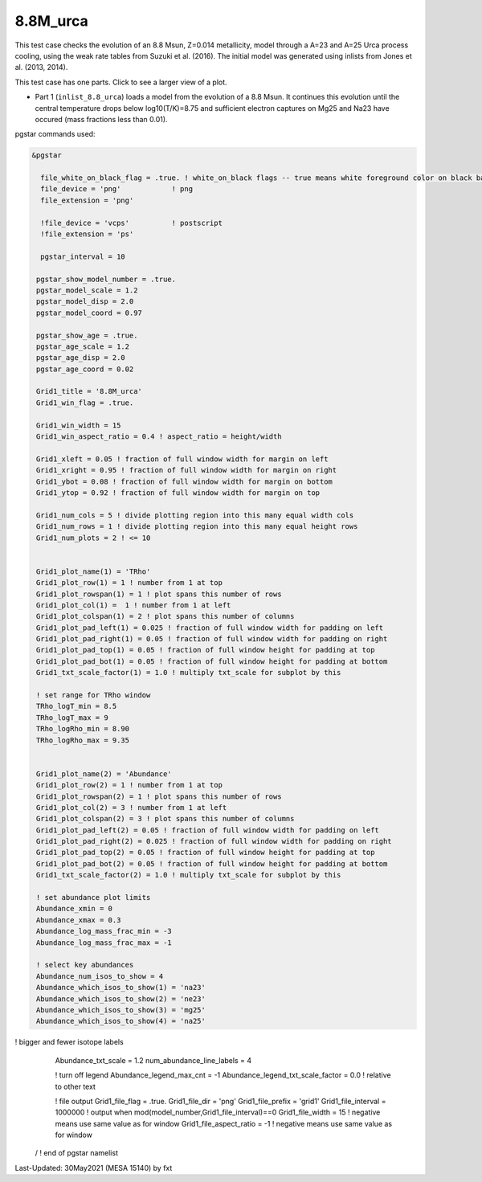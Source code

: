 .. _8.8M_urca:

*********
8.8M_urca
*********

This test case checks the evolution of an 8.8 Msun, Z=0.014 metallicity, model through a A=23 and A=25 Urca process cooling,
using the weak rate tables from Suzuki et al. (2016). The initial model was generated using inlists from Jones et al. (2013, 2014).


This test case has one parts. Click to see a larger view of a plot.

* Part 1 (``inlist_8.8_urca``) loads a model from the evolution of a 8.8 Msun. It continues this evolution until the central temperature drops below log10(T/K)=8.75 and sufficient electron captures on Mg25 and Na23 have occured (mass fractions less than 0.01).

.. image:: ../../../star/test_suite/8.8M_urca/docs/grid1000166.svg
   :scale: 100%

pgstar commands used:

.. code-block:: console

 &pgstar

   file_white_on_black_flag = .true. ! white_on_black flags -- true means white foreground color on black background
   file_device = 'png'            ! png
   file_extension = 'png'

   !file_device = 'vcps'          ! postscript
   !file_extension = 'ps'

   pgstar_interval = 10

  pgstar_show_model_number = .true.
  pgstar_model_scale = 1.2
  pgstar_model_disp = 2.0
  pgstar_model_coord = 0.97

  pgstar_show_age = .true.
  pgstar_age_scale = 1.2
  pgstar_age_disp = 2.0
  pgstar_age_coord = 0.02

  Grid1_title = '8.8M_urca'
  Grid1_win_flag = .true.

  Grid1_win_width = 15
  Grid1_win_aspect_ratio = 0.4 ! aspect_ratio = height/width

  Grid1_xleft = 0.05 ! fraction of full window width for margin on left
  Grid1_xright = 0.95 ! fraction of full window width for margin on right
  Grid1_ybot = 0.08 ! fraction of full window width for margin on bottom
  Grid1_ytop = 0.92 ! fraction of full window width for margin on top

  Grid1_num_cols = 5 ! divide plotting region into this many equal width cols
  Grid1_num_rows = 1 ! divide plotting region into this many equal height rows
  Grid1_num_plots = 2 ! <= 10


  Grid1_plot_name(1) = 'TRho'
  Grid1_plot_row(1) = 1 ! number from 1 at top
  Grid1_plot_rowspan(1) = 1 ! plot spans this number of rows
  Grid1_plot_col(1) =  1 ! number from 1 at left
  Grid1_plot_colspan(1) = 2 ! plot spans this number of columns
  Grid1_plot_pad_left(1) = 0.025 ! fraction of full window width for padding on left
  Grid1_plot_pad_right(1) = 0.05 ! fraction of full window width for padding on right
  Grid1_plot_pad_top(1) = 0.05 ! fraction of full window height for padding at top
  Grid1_plot_pad_bot(1) = 0.05 ! fraction of full window height for padding at bottom
  Grid1_txt_scale_factor(1) = 1.0 ! multiply txt_scale for subplot by this

  ! set range for TRho window
  TRho_logT_min = 8.5
  TRho_logT_max = 9
  TRho_logRho_min = 8.90
  TRho_logRho_max = 9.35


  Grid1_plot_name(2) = 'Abundance'
  Grid1_plot_row(2) = 1 ! number from 1 at top
  Grid1_plot_rowspan(2) = 1 ! plot spans this number of rows
  Grid1_plot_col(2) = 3 ! number from 1 at left
  Grid1_plot_colspan(2) = 3 ! plot spans this number of columns
  Grid1_plot_pad_left(2) = 0.05 ! fraction of full window width for padding on left
  Grid1_plot_pad_right(2) = 0.025 ! fraction of full window width for padding on right
  Grid1_plot_pad_top(2) = 0.05 ! fraction of full window height for padding at top
  Grid1_plot_pad_bot(2) = 0.05 ! fraction of full window height for padding at bottom
  Grid1_txt_scale_factor(2) = 1.0 ! multiply txt_scale for subplot by this

  ! set abundance plot limits
  Abundance_xmin = 0
  Abundance_xmax = 0.3
  Abundance_log_mass_frac_min = -3
  Abundance_log_mass_frac_max = -1

  ! select key abundances
  Abundance_num_isos_to_show = 4
  Abundance_which_isos_to_show(1) = 'na23'
  Abundance_which_isos_to_show(2) = 'ne23'
  Abundance_which_isos_to_show(3) = 'mg25'
  Abundance_which_isos_to_show(4) = 'na25'

! bigger and fewer isotope labels
  Abundance_txt_scale = 1.2
  num_abundance_line_labels = 4

  ! turn off legend
  Abundance_legend_max_cnt = -1
  Abundance_legend_txt_scale_factor = 0.0 ! relative to other text


  ! file output
  Grid1_file_flag = .true.
  Grid1_file_dir = 'png'
  Grid1_file_prefix = 'grid1'
  Grid1_file_interval = 1000000 ! output when mod(model_number,Grid1_file_interval)==0
  Grid1_file_width = 15 ! negative means use same value as for window
  Grid1_file_aspect_ratio = -1 ! negative means use same value as for window


 / ! end of pgstar namelist




Last-Updated: 30May2021 (MESA 15140) by fxt

